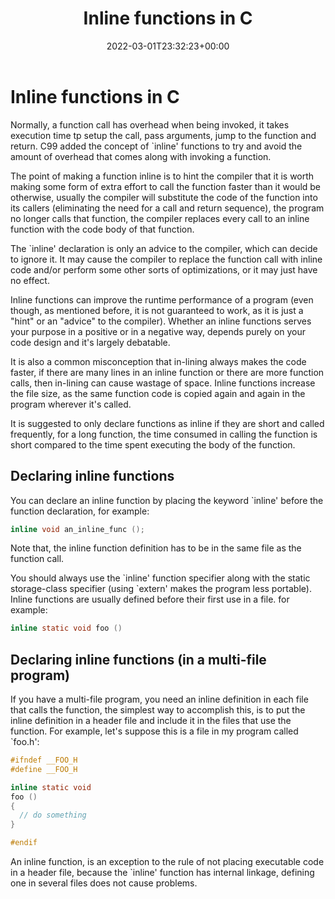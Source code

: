 #+title: Inline functions in C
#+date: 2022-03-01T23:32:23+00:00
#+draft: false
#+image: /img/thumbs/inline_funcs.jpg
#+description: Let's discuss about inline functions in the C programming language
#+categories[]: C
#+tags[]: Programming Beginners
#+type: post

* Inline functions in C

Normally, a function call has overhead when being invoked, it takes execution
time tp setup the call, pass arguments, jump to the function and return. C99
added the concept of `inline' functions to try and avoid the amount of overhead
that comes along with invoking a function.

The point of making a function inline is to hint the compiler that it is worth
making some form of extra effort to call the function faster than it would be
otherwise, usually the compiler will substitute the code of the function into
its callers (eliminating the need for a call and return sequence), the program
no longer calls that function, the compiler replaces every call to an inline
function with the code body of that function.

The `inline' declaration is only an advice to the compiler, which can decide to
ignore it. It may cause the compiler to replace the function call with inline
code and/or perform some other sorts of optimizations, or it may just have no
effect.

Inline functions can improve the runtime performance of a program (even though,
as mentioned before, it is not guaranteed to work, as it is just a "hint" or an
"advice" to the compiler). Whether an inline functions serves your purpose in a
positive or in a negative way, depends purely on your code design and it's
largely debatable.

It is also a common misconception that in-lining always makes the code faster,
if there are many lines in an inline function or there are more function calls,
then in-lining can cause wastage of space. Inline functions increase the file
size, as the same function code is copied again and again in the program
wherever it's called.

It is suggested to only declare functions as inline if they are short and called
frequently, for a long function, the time consumed in calling the function is
short compared to the time spent executing the body of the function.

** Declaring inline functions

You can declare an inline function by placing the keyword `inline' before the
function declaration, for example:

#+BEGIN_SRC c
inline void an_inline_func ();
#+END_SRC

Note that, the inline function definition has to be in the same file as the
function call.

You should always use the `inline' function specifier along with the static
storage-class specifier (using `extern' makes the program less portable). Inline
functions are usually defined before their first use in a file. for example:

#+BEGIN_SRC c
inline static void foo ()
#+END_SRC

** Declaring inline functions (in a multi-file program)

If you have a multi-file program, you need an inline definition in each file
that calls the function, the simplest way to accomplish this, is to put the
inline definition in a header file and include it in the files that use the
function. For example, let's suppose this is a file in my program called
`foo.h':

#+BEGIN_SRC c
#ifndef __FOO_H
#define __FOO_H

inline static void
foo ()
{
  // do something
}

#endif
#+END_SRC

An inline function, is an exception to the rule of not placing executable code
in a header file, because the `inline' function has internal linkage, defining
one in several files does not cause problems.
